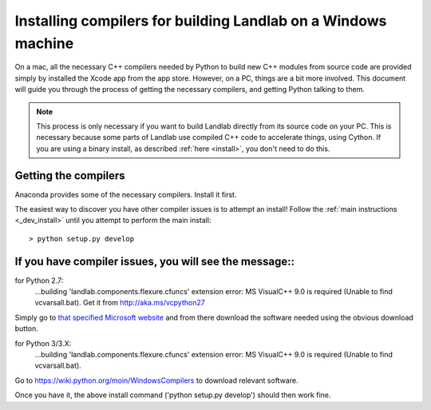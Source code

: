.. _compile_in_windows:

==============================================================
Installing compilers for building Landlab on a Windows machine
==============================================================

On a mac, all the necessary C++ compilers needed by Python to build new C++ modules from
source code are provided simply by installed the Xcode app from the app store. However,
on a PC, things are a bit more involved. This document will guide you through the process
of getting the necessary compilers, and getting Python talking to them.

.. note::

    This process is only necessary if you want to build Landlab directly from its source
    code on your PC. This is necessary because some parts of Landlab use compiled C++
    code to accelerate things, using Cython. If you are using a binary install, as
    described :ref:`here <install>`, you don't need to do this.
    

Getting the compilers
=====================

Anaconda provides some of the necessary compilers. Install it first.

The easiest way to discover you have other compiler issues is to attempt an install!
Follow the :ref:`main instructions <_dev_install>` until you attempt to perform the main
install::

  > python setup.py develop

If you have compiler issues, you will see the message::
=====================================================

for Python 2.7:
  ...building 'landlab.components.flexure.cfuncs' extension
  error: MS VisualC++ 9.0 is required (Unable to find vcvarsall.bat).
  Get it from http://aka.ms/vcpython27

Simply go to `that specified Microsoft website <http://aka.ms/vcpython27>`_ and from
there download the software needed using the obvious download button.

for Python 3/3.X:
  ...building 'landlab.components.flexure.cfuncs' extension
  error: MS VisualC++ 9.0 is required (Unable to find vcvarsall.bat).

Go to https://wiki.python.org/moin/WindowsCompilers to download relevant software.

Once you have it, the above install command ('python setup.py develop') should then
work fine.
